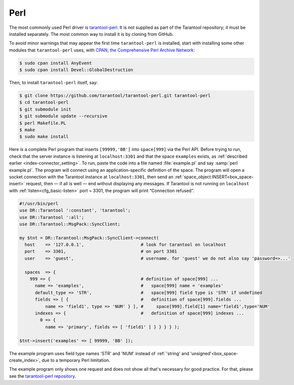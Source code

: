=====================================================================
                            Perl
=====================================================================

The most commonly used Perl driver is
`tarantool-perl <https://github.com/tarantool/tarantool-perl>`_. It is not
supplied as part of the Tarantool repository; it must be installed separately.
The most common way to install it is by cloning from GitHub.

To avoid minor warnings that may appear the first time ``tarantool-perl`` is
installed, start with installing some other modules that ``tarantool-perl`` uses,
with `CPAN, the Comprehensive Perl Archive Network <https://en.wikipedia.org/wiki/Cpan>`_:

.. code-block:: console

    $ sudo cpan install AnyEvent
    $ sudo cpan install Devel::GlobalDestruction

Then, to install ``tarantool-perl`` itself, say:

.. code-block:: console

    $ git clone https://github.com/tarantool/tarantool-perl.git tarantool-perl
    $ cd tarantool-perl
    $ git submodule init
    $ git submodule update --recursive
    $ perl Makefile.PL
    $ make
    $ sudo make install

Here is a complete Perl program that inserts ``[99999,'BB']`` into ``space[999]``
via the Perl API. Before trying to run, check that the server instance is listening at
``localhost:3301`` and that the space ``examples`` exists, as
:ref:`described earlier <index-connector_setting>`.
To run, paste the code into a file named :file:`example.pl` and say
:samp:`perl example.pl`. The program will connect using an application-specific
definition of the space. The program will open a socket connection with the
Tarantool instance at ``localhost:3301``, then send an :ref:`space_object:INSERT<box_space-insert>` request, then — if
all is well — end without displaying any messages. If Tarantool is not running
on ``localhost`` with :ref:`listen<cfg_basic-listen>` port = 3301, the program will print “Connection
refused”.

.. code-block:: perl

    #!/usr/bin/perl
    use DR::Tarantool ':constant', 'tarantool';
    use DR::Tarantool ':all';
    use DR::Tarantool::MsgPack::SyncClient;

    my $tnt = DR::Tarantool::MsgPack::SyncClient->connect(
      host    => '127.0.0.1',                      # look for tarantool on localhost
      port    => 3301,                             # on port 3301
      user    => 'guest',                          # username. for 'guest' we do not also say 'password=>...'

      spaces  => {
        999 => {                                   # definition of space[999] ...
          name => 'examples',                      #   space[999] name = 'examples'
          default_type => 'STR',                   #   space[999] field type is 'STR' if undefined
          fields => [ {                            #   definition of space[999].fields ...
              name => 'field1', type => 'NUM' } ], #     space[999].field[1] name='field1',type='NUM'
          indexes => {                             #   definition of space[999] indexes ...
            0 => {
              name => 'primary', fields => [ 'field1' ] } } } } );

    $tnt->insert('examples' => [ 99999, 'BB' ]);

The example program uses field type names 'STR' and 'NUM'
instead of :ref:`'string' and 'unsigned'<box_space-create_index>`, due to a temporary Perl limitation.

The example program only shows one request and does not show all that's
necessary for good practice. For that, please see the
`tarantool-perl repository <https://github.com/tarantool/tarantool-perl>`_.
